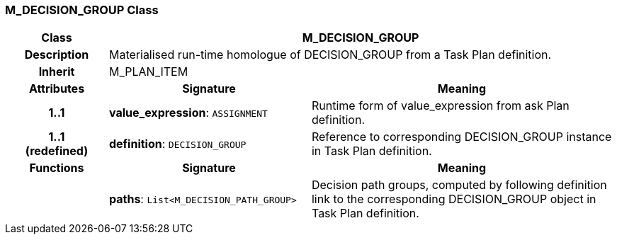 === M_DECISION_GROUP Class

[cols="^1,2,3"]
|===
h|*Class*
2+^h|*M_DECISION_GROUP*

h|*Description*
2+a|Materialised run-time homologue of DECISION_GROUP from a Task Plan definition.

h|*Inherit*
2+|M_PLAN_ITEM

h|*Attributes*
^h|*Signature*
^h|*Meaning*

h|*1..1*
|*value_expression*: `ASSIGNMENT`
a|Runtime form of value_expression from ask Plan definition.

h|*1..1 +
(redefined)*
|*definition*: `DECISION_GROUP`
a|Reference to corresponding DECISION_GROUP instance in Task Plan definition.
h|*Functions*
^h|*Signature*
^h|*Meaning*

h|
|*paths*: `List<M_DECISION_PATH_GROUP>`
a|Decision path groups, computed by following definition link to the corresponding DECISION_GROUP object in Task Plan definition.
|===
